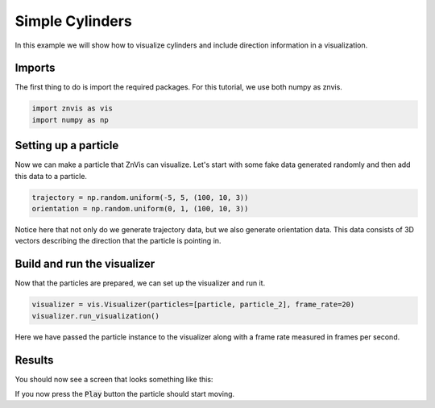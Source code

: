 Simple Cylinders
----------------
In this example we will show how to visualize cylinders and include direction
information in a visualization.

Imports
^^^^^^^
The first thing to do is import the required packages.
For this tutorial, we use both numpy as znvis.

.. code-block:: python

   import znvis as vis
   import numpy as np

Setting up a particle
^^^^^^^^^^^^^^^^^^^^^
Now we can make a particle that ZnVis can visualize.
Let's start with some fake data generated randomly and then add this data to a
particle.

.. code-block:: Python

   trajectory = np.random.uniform(-5, 5, (100, 10, 3))
   orientation = np.random.uniform(0, 1, (100, 10, 3))

Notice here that not only do we generate trajectory data, but we also generate
orientation data.
This data consists of 3D vectors describing the direction that the particle is pointing
in.

Build and run the visualizer
^^^^^^^^^^^^^^^^^^^^^^^^^^^^
Now that the particles are prepared, we can set up the visualizer and run it.

.. code-block:: python

   visualizer = vis.Visualizer(particles=[particle, particle_2], frame_rate=20)
   visualizer.run_visualization()

Here we have passed the particle instance to the visualizer along with a frame rate
measured in frames per second.

Results
^^^^^^^

You should now see a screen that looks something like this:

.. image:: cylinder.png
  :width: 400
  :alt: Snapshot of simulation screen

If you now press the :code:`Play` button the particle should start moving.